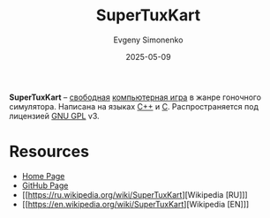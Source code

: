 :PROPERTIES:
:ID:       e2c7a537-37e1-4ad6-8483-070e5dd74d4f
:END:
#+TITLE: SuperTuxKart
#+AUTHOR: Evgeny Simonenko
#+LANGUAGE: Russian
#+LICENSE: CC BY-SA 4.0
#+DATE: 2025-05-09
#+FILETAGS: :video-game:

*SuperTuxKart* -- [[id:acc2a94c-32ea-40c4-86a0-d8de3085f574][свободная]] [[id:ca10e35a-d2c9-4ae9-bdcf-f130029f88c3][компьютерная игра]] в жанре гоночного симулятора. Написана на языках [[id:5fb63215-fbc4-4c38-8444-779c123ae2e8][C++]] и [[id:ce679fa3-32dc-44ff-876d-b5f150096992][C]]. Распространяется под лицензией [[id:9541deca-d668-45d6-9a8e-c295d2435c2f][GNU GPL]] v3.

* Resources

- [[https://supertuxkart.net/ru/Main_Page][Home Page]]
- [[https://github.com/supertuxkart/stk-code][GitHub Page]]
- [[https://ru.wikipedia.org/wiki/SuperTuxKart][Wikipedia [RU]​]]
- [[https://en.wikipedia.org/wiki/SuperTuxKart][Wikipedia [EN]​]]
